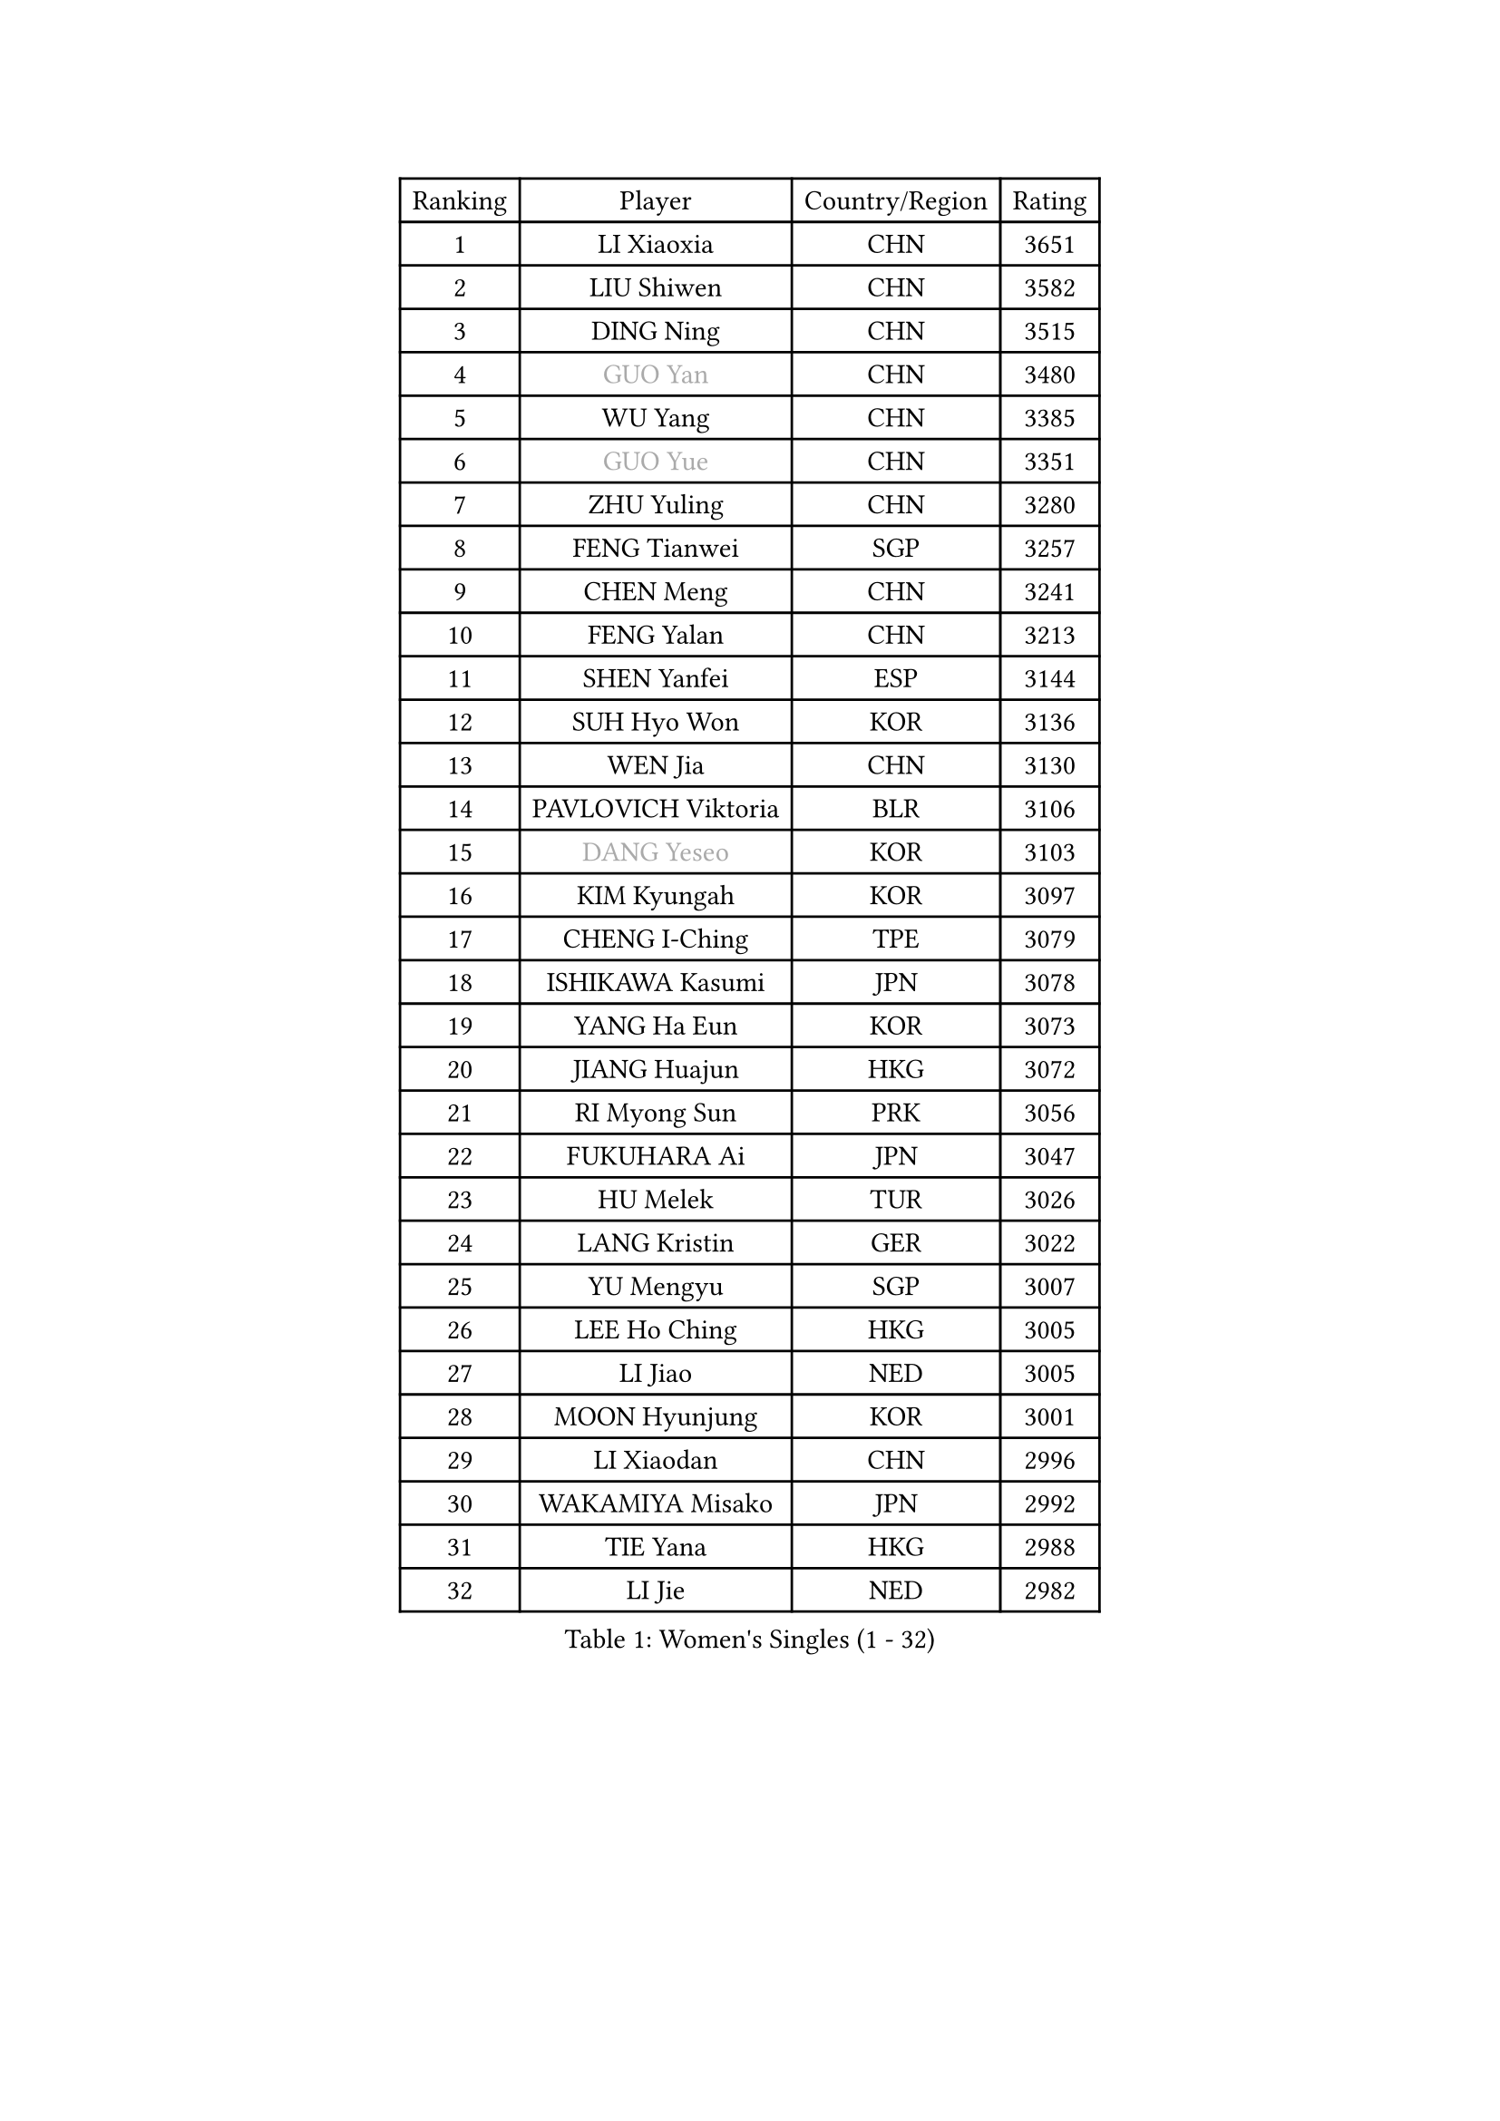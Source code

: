 
#set text(font: ("Courier New", "NSimSun"))
#figure(
  caption: "Women's Singles (1 - 32)",
    table(
      columns: 4,
      [Ranking], [Player], [Country/Region], [Rating],
      [1], [LI Xiaoxia], [CHN], [3651],
      [2], [LIU Shiwen], [CHN], [3582],
      [3], [DING Ning], [CHN], [3515],
      [4], [#text(gray, "GUO Yan")], [CHN], [3480],
      [5], [WU Yang], [CHN], [3385],
      [6], [#text(gray, "GUO Yue")], [CHN], [3351],
      [7], [ZHU Yuling], [CHN], [3280],
      [8], [FENG Tianwei], [SGP], [3257],
      [9], [CHEN Meng], [CHN], [3241],
      [10], [FENG Yalan], [CHN], [3213],
      [11], [SHEN Yanfei], [ESP], [3144],
      [12], [SUH Hyo Won], [KOR], [3136],
      [13], [WEN Jia], [CHN], [3130],
      [14], [PAVLOVICH Viktoria], [BLR], [3106],
      [15], [#text(gray, "DANG Yeseo")], [KOR], [3103],
      [16], [KIM Kyungah], [KOR], [3097],
      [17], [CHENG I-Ching], [TPE], [3079],
      [18], [ISHIKAWA Kasumi], [JPN], [3078],
      [19], [YANG Ha Eun], [KOR], [3073],
      [20], [JIANG Huajun], [HKG], [3072],
      [21], [RI Myong Sun], [PRK], [3056],
      [22], [FUKUHARA Ai], [JPN], [3047],
      [23], [HU Melek], [TUR], [3026],
      [24], [LANG Kristin], [GER], [3022],
      [25], [YU Mengyu], [SGP], [3007],
      [26], [LEE Ho Ching], [HKG], [3005],
      [27], [LI Jiao], [NED], [3005],
      [28], [MOON Hyunjung], [KOR], [3001],
      [29], [LI Xiaodan], [CHN], [2996],
      [30], [WAKAMIYA Misako], [JPN], [2992],
      [31], [TIE Yana], [HKG], [2988],
      [32], [LI Jie], [NED], [2982],
    )
  )#pagebreak()

#set text(font: ("Courier New", "NSimSun"))
#figure(
  caption: "Women's Singles (33 - 64)",
    table(
      columns: 4,
      [Ranking], [Player], [Country/Region], [Rating],
      [33], [ZHAO Yan], [CHN], [2981],
      [34], [#text(gray, "FUJII Hiroko")], [JPN], [2978],
      [35], [MONTEIRO DODEAN Daniela], [ROU], [2954],
      [36], [LI Qian], [POL], [2952],
      [37], [JEON Jihee], [KOR], [2941],
      [38], [TIKHOMIROVA Anna], [RUS], [2937],
      [39], [MORIZONO Misaki], [JPN], [2936],
      [40], [SAMARA Elizabeta], [ROU], [2929],
      [41], [WANG Xuan], [CHN], [2928],
      [42], [SEOK Hajung], [KOR], [2927],
      [43], [VACENOVSKA Iveta], [CZE], [2925],
      [44], [POTA Georgina], [HUN], [2924],
      [45], [LI Xue], [FRA], [2920],
      [46], [NI Xia Lian], [LUX], [2918],
      [47], [PESOTSKA Margaryta], [UKR], [2918],
      [48], [HIRANO Sayaka], [JPN], [2906],
      [49], [SHAN Xiaona], [GER], [2899],
      [50], [KIM Hye Song], [PRK], [2895],
      [51], [WINTER Sabine], [GER], [2894],
      [52], [LIU Jia], [AUT], [2893],
      [53], [WU Jiaduo], [GER], [2890],
      [54], [EKHOLM Matilda], [SWE], [2864],
      [55], [NONAKA Yuki], [JPN], [2862],
      [56], [YOON Sunae], [KOR], [2861],
      [57], [XIAN Yifang], [FRA], [2855],
      [58], [PARK Seonghye], [KOR], [2854],
      [59], [LEE Eunhee], [KOR], [2852],
      [60], [PARTYKA Natalia], [POL], [2834],
      [61], [CHOI Moonyoung], [KOR], [2829],
      [62], [LEE I-Chen], [TPE], [2828],
      [63], [IVANCAN Irene], [GER], [2828],
      [64], [BILENKO Tetyana], [UKR], [2825],
    )
  )#pagebreak()

#set text(font: ("Courier New", "NSimSun"))
#figure(
  caption: "Women's Singles (65 - 96)",
    table(
      columns: 4,
      [Ranking], [Player], [Country/Region], [Rating],
      [65], [RAMIREZ Sara], [ESP], [2824],
      [66], [DAS Ankita], [IND], [2822],
      [67], [NG Wing Nam], [HKG], [2820],
      [68], [RI Mi Gyong], [PRK], [2809],
      [69], [KOMWONG Nanthana], [THA], [2808],
      [70], [HUANG Yi-Hua], [TPE], [2804],
      [71], [PERGEL Szandra], [HUN], [2798],
      [72], [ZHENG Jiaqi], [USA], [2795],
      [73], [MATSUZAWA Marina], [JPN], [2794],
      [74], [LOVAS Petra], [HUN], [2794],
      [75], [SOLJA Amelie], [AUT], [2791],
      [76], [BARTHEL Zhenqi], [GER], [2778],
      [77], [SONG Maeum], [KOR], [2772],
      [78], [PARK Youngsook], [KOR], [2766],
      [79], [LIN Ye], [SGP], [2765],
      [80], [KIM Jong], [PRK], [2763],
      [81], [MATSUDAIRA Shiho], [JPN], [2760],
      [82], [PASKAUSKIENE Ruta], [LTU], [2760],
      [83], [CECHOVA Dana], [CZE], [2758],
      [84], [ZHENG Shichang], [CHN], [2755],
      [85], [PRIVALOVA Alexandra], [BLR], [2753],
      [86], [GU Yuting], [CHN], [2753],
      [87], [ISHIGAKI Yuka], [JPN], [2751],
      [88], [SOLJA Petrissa], [GER], [2751],
      [89], [CHEN Szu-Yu], [TPE], [2748],
      [90], [ZHANG Mo], [CAN], [2746],
      [91], [KUMAHARA Luca], [BRA], [2742],
      [92], [HAMAMOTO Yui], [JPN], [2741],
      [93], [CHE Xiaoxi], [CHN], [2740],
      [94], [#text(gray, "TOTH Krisztina")], [HUN], [2740],
      [95], [FUKUOKA Haruna], [JPN], [2739],
      [96], [KUZMINA Elena], [RUS], [2739],
    )
  )#pagebreak()

#set text(font: ("Courier New", "NSimSun"))
#figure(
  caption: "Women's Singles (97 - 128)",
    table(
      columns: 4,
      [Ranking], [Player], [Country/Region], [Rating],
      [97], [SUZUKI Rika], [JPN], [2723],
      [98], [#text(gray, "MOLNAR Cornelia")], [CRO], [2721],
      [99], [DOO Hoi Kem], [HKG], [2714],
      [100], [STRBIKOVA Renata], [CZE], [2712],
      [101], [TAN Wenling], [ITA], [2711],
      [102], [YAMANASHI Yuri], [JPN], [2711],
      [103], [#text(gray, "KIM Junghyun")], [KOR], [2709],
      [104], [MIKHAILOVA Polina], [RUS], [2703],
      [105], [FADEEVA Oxana], [RUS], [2702],
      [106], [ZHANG Lily], [USA], [2700],
      [107], [STEFANOVA Nikoleta], [ITA], [2698],
      [108], [VIVARELLI Debora], [ITA], [2698],
      [109], [LIN Chia-Hui], [TPE], [2696],
      [110], [NOSKOVA Yana], [RUS], [2695],
      [111], [YOO Eunchong], [KOR], [2692],
      [112], [BALAZOVA Barbora], [SVK], [2692],
      [113], [#text(gray, "WU Xue")], [DOM], [2690],
      [114], [#text(gray, "TANIOKA Ayuka")], [JPN], [2684],
      [115], [MESHREF Dina], [EGY], [2682],
      [116], [KATO Miyu], [JPN], [2680],
      [117], [ITO Mima], [JPN], [2679],
      [118], [PAVLOVICH Veronika], [BLR], [2679],
      [119], [CHOI Jeongmin], [KOR], [2678],
      [120], [#text(gray, "KANG Misoon")], [KOR], [2675],
      [121], [STEFANSKA Kinga], [POL], [2672],
      [122], [FEHER Gabriela], [SRB], [2670],
      [123], [HIRANO Miu], [JPN], [2665],
      [124], [MAEDA Miyu], [JPN], [2661],
      [125], [ODOROVA Eva], [SVK], [2659],
      [126], [#text(gray, "MISIKONYTE Lina")], [LTU], [2648],
      [127], [SKOV Mie], [DEN], [2647],
      [128], [TASHIRO Saki], [JPN], [2646],
    )
  )